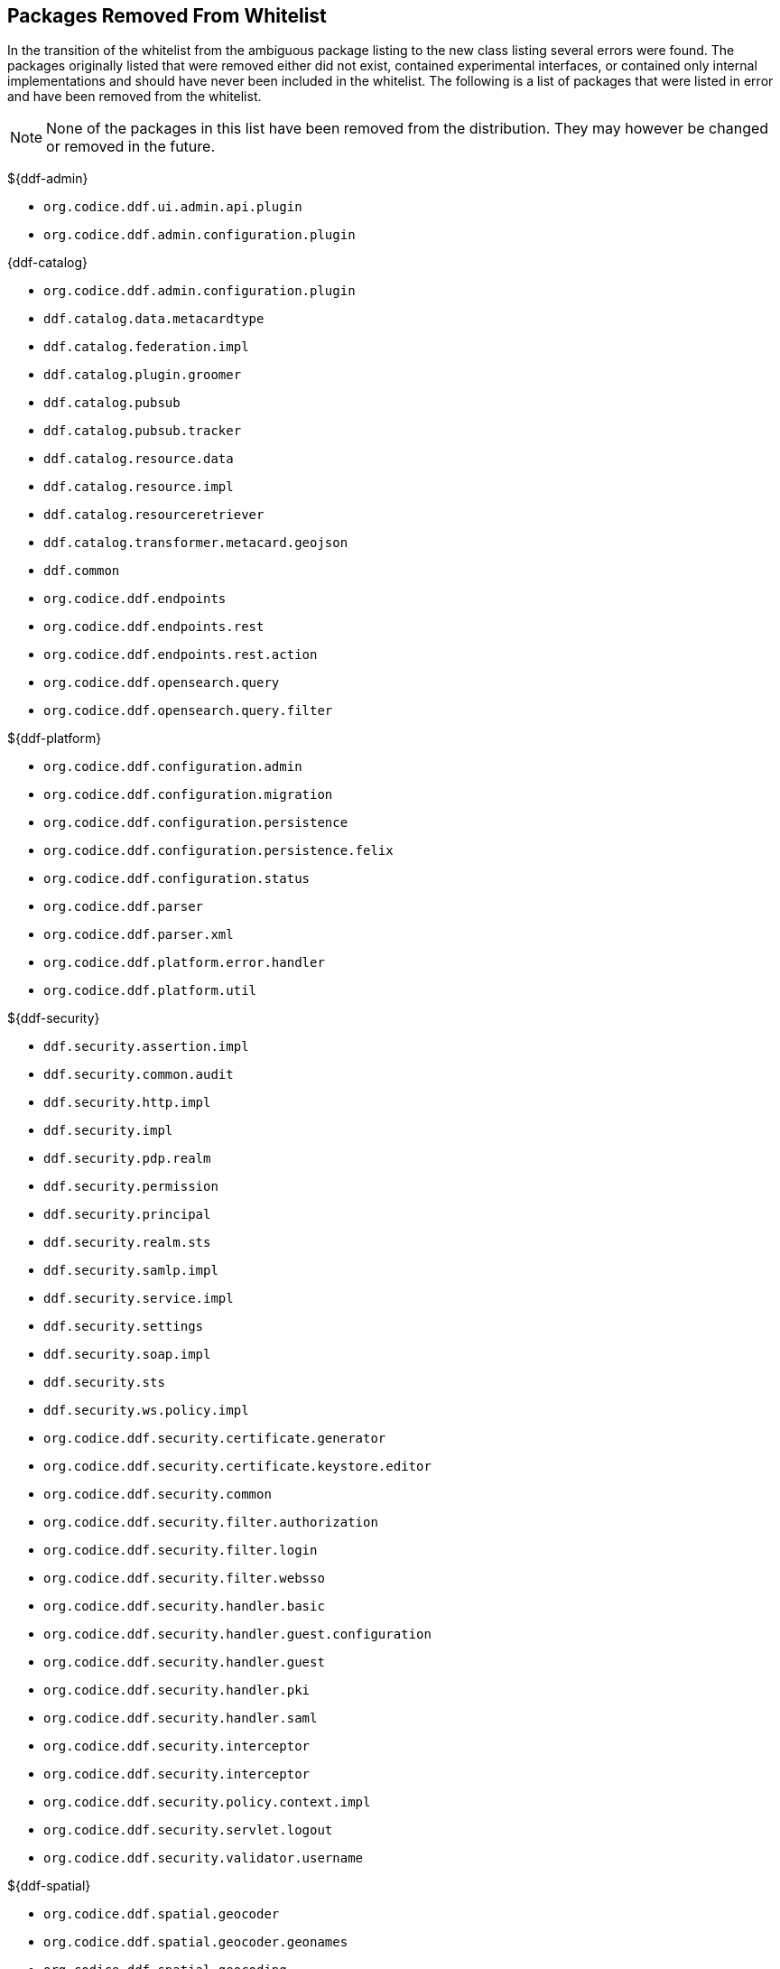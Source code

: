:title: Packages Removed From Whitelist
:type: reference
:parent: Application Whitelists
:status: published
:order: 00
:summary: List of packages removed from the whitelist

== {title}

In the transition of the whitelist from the ambiguous package listing to the new class listing several errors were found. The packages originally listed that were removed either did not exist, contained experimental interfaces, or contained only internal implementations and should have never been included in the whitelist. The following is a list of packages that were listed in error and have been removed from the whitelist.

[NOTE]
====
None of the packages in this list have been removed from the distribution. They may however be changed or removed in the future.
====

${ddf-admin}

* `org.codice.ddf.ui.admin.api.plugin`
* `org.codice.ddf.admin.configuration.plugin`

{ddf-catalog}

* `org.codice.ddf.admin.configuration.plugin`
* `ddf.catalog.data.metacardtype`
* `ddf.catalog.federation.impl`
* `ddf.catalog.plugin.groomer`
* `ddf.catalog.pubsub`
* `ddf.catalog.pubsub.tracker`
* `ddf.catalog.resource.data`
* `ddf.catalog.resource.impl`
* `ddf.catalog.resourceretriever`
* `ddf.catalog.transformer.metacard.geojson`
* `ddf.common`
* `org.codice.ddf.endpoints`
* `org.codice.ddf.endpoints.rest`
* `org.codice.ddf.endpoints.rest.action`
* `org.codice.ddf.opensearch.query`
* `org.codice.ddf.opensearch.query.filter`

${ddf-platform}

* `org.codice.ddf.configuration.admin`
* `org.codice.ddf.configuration.migration`
* `org.codice.ddf.configuration.persistence`
* `org.codice.ddf.configuration.persistence.felix`
* `org.codice.ddf.configuration.status`
* `org.codice.ddf.parser`
* `org.codice.ddf.parser.xml`
* `org.codice.ddf.platform.error.handler`
* `org.codice.ddf.platform.util`

${ddf-security}

* `ddf.security.assertion.impl`
* `ddf.security.common.audit`
* `ddf.security.http.impl`
* `ddf.security.impl`
* `ddf.security.pdp.realm`
* `ddf.security.permission`
* `ddf.security.principal`
* `ddf.security.realm.sts`
* `ddf.security.samlp.impl`
* `ddf.security.service.impl`
* `ddf.security.settings`
* `ddf.security.soap.impl`
* `ddf.security.sts`
* `ddf.security.ws.policy.impl`
* `org.codice.ddf.security.certificate.generator`
* `org.codice.ddf.security.certificate.keystore.editor`
* `org.codice.ddf.security.common`
* `org.codice.ddf.security.filter.authorization`
* `org.codice.ddf.security.filter.login`
* `org.codice.ddf.security.filter.websso`
* `org.codice.ddf.security.handler.basic`
* `org.codice.ddf.security.handler.guest.configuration`
* `org.codice.ddf.security.handler.guest`
* `org.codice.ddf.security.handler.pki`
* `org.codice.ddf.security.handler.saml`
* `org.codice.ddf.security.interceptor`
* `org.codice.ddf.security.interceptor`
* `org.codice.ddf.security.policy.context.impl`
* `org.codice.ddf.security.servlet.logout`
* `org.codice.ddf.security.validator.username`

${ddf-spatial}

* `org.codice.ddf.spatial.geocoder`
* `org.codice.ddf.spatial.geocoder.geonames`
* `org.codice.ddf.spatial.geocoding`
* `org.codice.ddf.spatial.geocoding.context`
* `org.codice.ddf.spatial.kml.endpoint`
* `org.codice.ddf.spatial.ogc.catalog.resource.impl`

